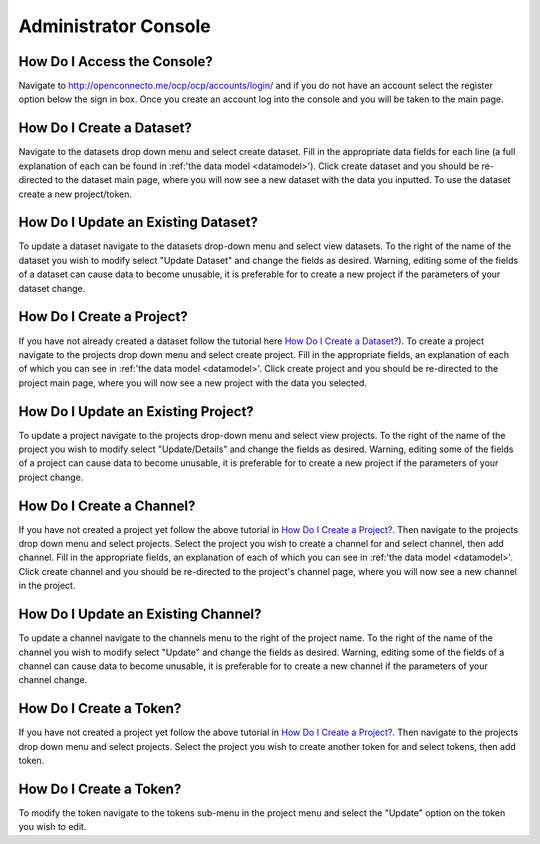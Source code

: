 Administrator Console
*********************

How Do I Access the Console?
============================
Navigate to http://openconnecto.me/ocp/ocp/accounts/login/ and if you do not have an account select the register option below the sign in box. Once you create an account log into the console and you will be taken to the main page.

How Do I Create a Dataset?
==========================

Navigate to the datasets drop down menu and select create dataset. Fill in the
appropriate data fields for each line (a full explanation of each can be found
in :ref:'the data model <datamodel>'). Click create dataset and you should be re-directed to
the dataset main page, where you will now see a new dataset with the data
you inputted. To use the dataset create a new project/token.

How Do I Update an Existing Dataset?
====================================
To update a dataset navigate to the datasets drop-down menu and select view datasets.
To the right of the name of the dataset you wish to modify select "Update Dataset"
and change the fields as desired. Warning, editing some of the fields of a dataset can
cause data to become unusable, it is preferable for to create a new project if the
parameters of your dataset change.

How Do I Create a Project?
==========================

If you have not already created a dataset follow the tutorial here `How Do I Create a Dataset?`_).
To create a project navigate to the projects drop down menu and select create project.
Fill in the appropriate fields, an explanation of each of which you can see in :ref:'the data model <datamodel>'. Click create project and you should be re-directed to the project main page,
where you will now see a new project with the data you selected.

How Do I Update an Existing Project?
====================================
To update a project navigate to the projects drop-down menu and select view projects.
To the right of the name of the project you wish to modify select "Update/Details"
and change the fields as desired. Warning, editing some of the fields of a project can
cause data to become unusable, it is preferable for to create a new project if the
parameters of your project change.

How Do I Create a Channel?
==========================

If you have not created a project yet follow the above tutorial in `How Do I Create a Project?`_.
Then navigate to the projects drop down menu and select projects. Select the
project you wish to create a channel for and select channel, then add channel.
Fill in the appropriate fields, an explanation of each of which you can see in
:ref:'the data model <datamodel>'. Click create channel and you should be re-directed
to the project's channel page, where you will now see a new channel in the project.

How Do I Update an Existing Channel?
====================================
To update a channel navigate to the channels menu to the right of the project name.
To the right of the name of the channel you wish to modify select "Update"
and change the fields as desired. Warning, editing some of the fields of a channel can
cause data to become unusable, it is preferable for to create a new channel if the
parameters of your channel change.

How Do I Create a Token?
========================
If you have not created a project yet follow the above tutorial in `How Do I Create a Project?`_.
Then navigate to the projects drop down menu and select projects. Select the
project you wish to create another token for and select tokens, then add token.

How Do I Create a Token?
========================
To modify the token navigate to the tokens sub-menu in the project menu and select the
"Update" option on the token you wish to edit.
